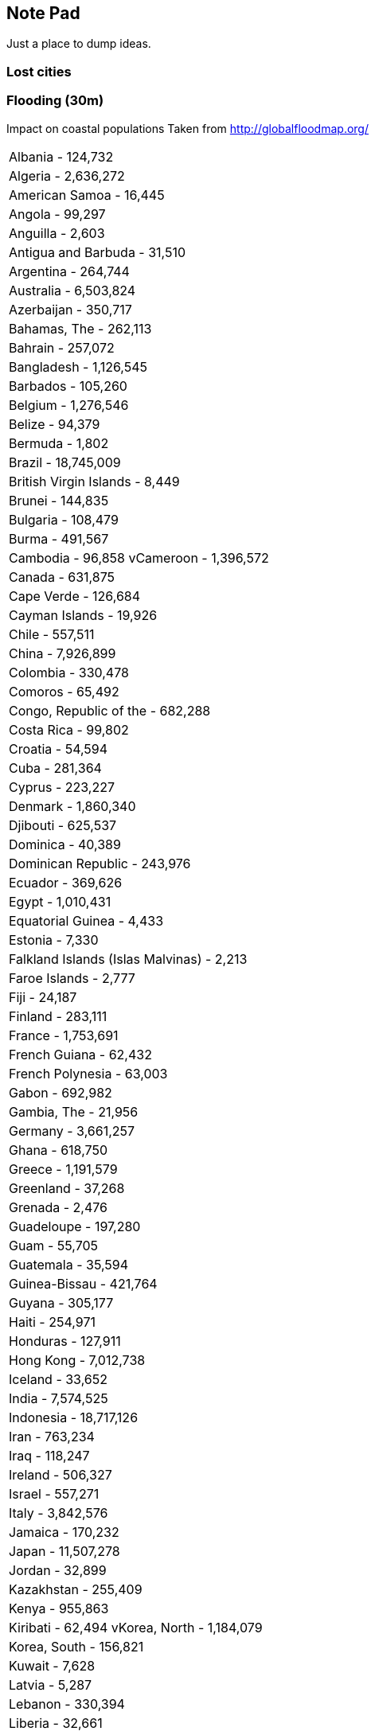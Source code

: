
== Note Pad

Just a place to dump ideas.

=== Lost cities


=== Flooding (30m)

Impact on coastal populations
Taken from http://globalfloodmap.org/

|=======================
|Albania - 124,732
|Algeria - 2,636,272
|American Samoa - 16,445
|Angola - 99,297
|Anguilla - 2,603
|Antigua and Barbuda - 31,510
|Argentina - 264,744
|Australia - 6,503,824
|Azerbaijan - 350,717
|Bahamas, The - 262,113
|Bahrain - 257,072
|Bangladesh - 1,126,545
|Barbados - 105,260
|Belgium - 1,276,546
|Belize - 94,379
|Bermuda - 1,802
|Brazil - 18,745,009
|British Virgin Islands - 8,449
|Brunei - 144,835
|Bulgaria - 108,479
|Burma - 491,567
|Cambodia - 96,858
vCameroon - 1,396,572
|Canada - 631,875
|Cape Verde - 126,684
|Cayman Islands - 19,926
|Chile - 557,511
|China - 7,926,899
|Colombia - 330,478
|Comoros - 65,492
|Congo, Republic of the - 682,288
|Costa Rica - 99,802
|Croatia - 54,594
|Cuba - 281,364
|Cyprus - 223,227
|Denmark - 1,860,340
|Djibouti - 625,537
|Dominica - 40,389
|Dominican Republic - 243,976
|Ecuador - 369,626
|Egypt - 1,010,431
|Equatorial Guinea - 4,433
|Estonia - 7,330
|Falkland Islands (Islas Malvinas) - 2,213
|Faroe Islands - 2,777
|Fiji - 24,187
|Finland - 283,111
|France - 1,753,691
|French Guiana - 62,432
|French Polynesia - 63,003
|Gabon - 692,982
|Gambia, The - 21,956
|Germany - 3,661,257
|Ghana - 618,750
|Greece - 1,191,579
|Greenland - 37,268
|Grenada - 2,476
|Guadeloupe - 197,280
|Guam - 55,705
|Guatemala - 35,594
|Guinea-Bissau - 421,764
|Guyana - 305,177
|Haiti - 254,971
|Honduras - 127,911
|Hong Kong - 7,012,738
|Iceland - 33,652
|India - 7,574,525
|Indonesia - 18,717,126
|Iran - 763,234
|Iraq - 118,247
|Ireland - 506,327
|Israel - 557,271
|Italy - 3,842,576
|Jamaica - 170,232
|Japan - 11,507,278
|Jordan - 32,899
|Kazakhstan - 255,409
|Kenya - 955,863
|Kiribati - 62,494
vKorea, North - 1,184,079
|Korea, South - 156,821
|Kuwait - 7,628
|Latvia - 5,287
|Lebanon - 330,394
|Liberia - 32,661
|Libyan Arab - 1,375,243
|Lithuania - 2,380
|Madagascar - 302,120
|Malaysia - 4,241,860
|Maldives - 127,827
|Malta - 36,516
|Marshall Islands - 20,500
|Martinique - 146,038
|Mauritania - 661,400
|Mauritius - 33,531
|Mayotte - 33,044
|Mexico - 3,828,109
|Micronesia, Federated States of - 15,139
|Moldova, Republic of - 7,300
|Monaco - 32,059
|Morocco - 187,287
|Mozambique - 753,228
|Namibia - 28,884
|Netherlands - 7,961,173
|Netherlands Antilles - 118,496
|New Caledonia - 123,649
|New Zealand - 223,815
|Nicaragua - 59,193
|Nigeria - 16,410
|Northern Mariana Islands - 36,520
|Norway - 518,673
|Oman - 81,647
|Pakistan - 58,034
|Palau - 1,275
|Panama - 550,534
|Papua New Guinea - 134,594
|Peru - 2,100,545
|Philippines - 6,878,166
|Poland - 194,607
|Portugal - 901,143
|Puerto Rico - 216,795
|Qatar - 23,590
|Reunion - 108,184
|Romania - 756,943
|Russia - 2,184,422
|Saint Kitts and Nevis - 14,458
|Saint Lucia - 10,850
|Saint Pierre and Miquelon - 7,341
|Saint Vincent and the Grenadines - 20,409
|Samoa - 58,664
|Saudi Arabia - 112,007
|Senegal - 121,543
vSeychelles - 22,881
|Sierra Leone - 6,624
|Singapore - 3,547,809
|Slovenia - 6,801
|Solomon Islands - 7,626
|Somalia - 324,418
vSouth Africa - 525,164
|Spain - 4,319,909
|Sri Lanka - 2,228,730
|Suriname - 252,092
|Sweden - 869,702
|Syrian Arab Republic - 495,553
|Taiwan - 350,468
|Tanzania, United Republic of - 3,607,670
|Thailand - 7,462,019
|Tonga - 12,451
|Trinidad and Tobago - 76,357
|Tunisia - 476,695
|Turkey - 1,615,555
|Turks and Caicos Islands - 3,720
|Tuvalu - 4,749
|Ukraine - 403,742
|United Kingdom - 5,514,479
|United States - 31,308,616
|Uruguay - 67,356
|Vanuatu - 16,005
|Venezuela - 2,902,340
|Vietnam - 3,275,184
|Albania - 305,930
|Algeria - 2,853,408
|American Samoa - 17,589
|Angola - 3,249,389
|Anguilla - 2,603
|Antigua and Barbuda - 31,510
|Argentina - 16,503,093
|Australia - 8,583,980
|Azerbaijan - 582,169
|Bahamas, The - 311,786
|Bahrain - 430,277
|Bangladesh - 22,341,556
|Barbados - 105,260
|Belgium - 3,791,634
||Belize - 94,379
|Bermuda - 1,802
|Brazil - 32,196,737
|British Virgin Islands - 8,449
|Brunei - 144,835
|Bulgaria - 148,886
|Burma - 6,827,043
|Cambodia - 2,231,668
|Cameroon - 1,459,356
|Canada - 2,444,928
|Cape Verde - 151,313
|Cayman Islands - 49,296
|Chile - 1,184,060
|China - 74,969,809
|Colombia - 2,164,917
|Comoros - 89,111
|Congo, Democratic Republic of the - 180,109
|Congo, Republic of the - 682,288
|Costa Rica - 139,762
|Croatia - 184,271
|Cuba - 3,458,243
vCyprus - 232,407
|Denmark - 2,794,826
|Djibouti - 625,537
|Dominica - 40,389
|Dominican Republic - 3,069,666
|Ecuador - 1,003,831
|Egypt - 9,812,645
|El Salvador - 68,644
|Equatorial Guinea - 4,433
|Eritrea - 11,259
|Estonia - 119,640
|Falkland Islands (Islas Malvinas) - 2,213
|Faroe Islands - 19,078
|Fiji - 24,187
|Finland - 958,858
|France - 6,738,966
|French Guiana - 91,690
|French Polynesia - 110,110
|Gabon - 702,910
|Gambia, The - 103,589
|Georgia - 110,839
|Germany - 7,144,517
|Ghana - 618,750
|Greece - 1,820,422
|Greenland - 41,681
|Grenada - 5,854
|Guadeloupe - 222,832
|Guam - 55,705
|Guatemala - 110,854
|Guinea-Bissau - 444,156
|Guyana - 305,177
|Haiti - 877,796
|Honduras - 325,044
|Hong Kong - 7,012,738
|Iceland - 206,600
|India - 41,255,543
|Indonesia - 23,992,831
|Iran - 2,367,217
|Iraq - 6,490,693
|Ireland - 1,704,291
|Israel - 650,389
|Italy - 13,770,238
|Jamaica - 218,687
|Jan Mayen - 1,232
|Japan - 51,876,839
|Jordan - 32,899
|Kazakhstan - 267,625
|Kenya - 979,440
|Kiribati - 62,494
|Korea, North - 6,166,753
|Korea, South - 9,901,612
|Kuwait - 397,172
|Latvia - 1,050,945
|Lebanon - 330,394
|Liberia - 32,661
|Libyan Arab - 2,610,969
|Lithuania - 254,386
|Madagascar - 545,850
|Malawi - 21,774
|Malaysia - 8,349,794
|Maldives - 127,827
|Malta - 66,565
|Marshall Islands - 20,500
|Martinique - 200,419
|Mauritania - 661,400
|Mauritius - 48,446
|Mayotte - 33,044
|Mexico - 8,532,267
|Micronesia, Federated States of - 15,139
|Moldova, Republic of - 183,579
|Monaco - 32,059
|Morocco - 3,499,974
|Mozambique - 1,955,105
|Namibia - 28,884
|Netherlands - 11,549,497
|Netherlands Antilles - 120,920
|New Caledonia - 136,940
|New Zealand - 1,293,891
|Nicaragua - 127,559
|Nigeria - 552,433
|Northern Mariana Islands - 36,520
|Norway - 1,789,784
|Oman - 983,103
|Pakistan - 14,849,975
|Palau - 1,275
|Panama - 875,616
|Papua New Guinea - 274,719
|Peru - 2,448,124
|Philippines - 31,785,327
|Poland - 1,670,497
|Portugal - 1,391,667
|Puerto Rico - 1,197,908
|Qatar - 429,502
|Reunion - 108,184
|Romania - 1,629,245
|Russia - 10,168,202
|Saint Kitts and Nevis - 14,458
|Saint Lucia - 11,981
|Saint Pierre and Miquelon - 7,341
|Saint Vincent and the Grenadines - 20,409
|Samoa - 59,790
|Saudi Arabia - 1,520,607
|Senegal - 3,043,675
|Seychelles - 22,881
|Sierra Leone - 872,617
|Singapore - 3,547,809
|Slovenia - 30,074
|Solomon Islands - 63,924
|Somalia - 818,590
|South Africa - 3,958,605
|Spain - 9,002,454
|Sri Lanka - 2,590,964
|Suriname - 279,621
|Svalbard - 1,232
|Sweden - 3,464,279
|Syrian Arab Republic - 534,619
|Taiwan - 10,139,594
|Tanzania, United Republic of - 3,724,804
|Thailand - 9,979,565
|Tonga - 13,692
|Trinidad and Tobago - 172,539
|Tunisia - 1,988,062
|Turkey - 3,644,948
|Turkmenistan - 112,134
|Turks and Caicos Islands - 3,720
|Tuvalu - 4,749
|Ukraine - 1,509,238
|United Arab Emirates - 2,651,145
|United Kingdom - 17,413,012
|United States - 57,862,038
|Uruguay - 300,793
|Vanuatu - 54,904
|Venezuela - 4,399,076
|Vietnam - 9,051,231
|=======================


=== Uplifts and Chimeras

Some Primates have been genetically manipulated to increase brain size and complexity.

Out in the unregulated places are customised life forms.


=== Organic space robots

Athena created a class of biological entities that are created to live in the vacuum of space. These range from small limpit-like creatures that can stick to hulls, right up to leviathan sized entities that can wander the Solar System looking for tasty asteroids to eat.


=== Life Extension / Resurrection

In 2288 it is possible to rejuvinate (reset the aging process, returning the subject to a younger age. Usually the process can be used with the subject reaches 40. It can reset the subject's age by 10 years.

=== Settlements.


==== Begondala

==== Reef-12

==== Ozzy's Reach

==== Dewi Ratih 

God of the Moon

====  purnama

Moon 

==== Chandra

Indian colony

Moon

==== Voltaire 

French/European colony

==== Bergmann

German/European colony

==== Unity 

International colony, open to all Earth nations/archologies

100 million pop. Made up of three interconnected archology structures. Surface, cavern and deepwell (15km deep)

=== Begondola

=== Ramat David

Israeli orbital

=== Casto Valanteia

=== Harrison Straton

=== New Manhatten

=== Kilamanjaro

=== Ridleyport

=== Asorokant "The Scant"


== Advancer cults

There are small pro-unbound cults. They worship Unbound AIs as gods. There are such cults in both Advancer and Athenian groups. To be a follower of the Unbound is to work against humanity. It is the acceptance that organic life was nothing more than the egg from which artificial intelligence is born.
